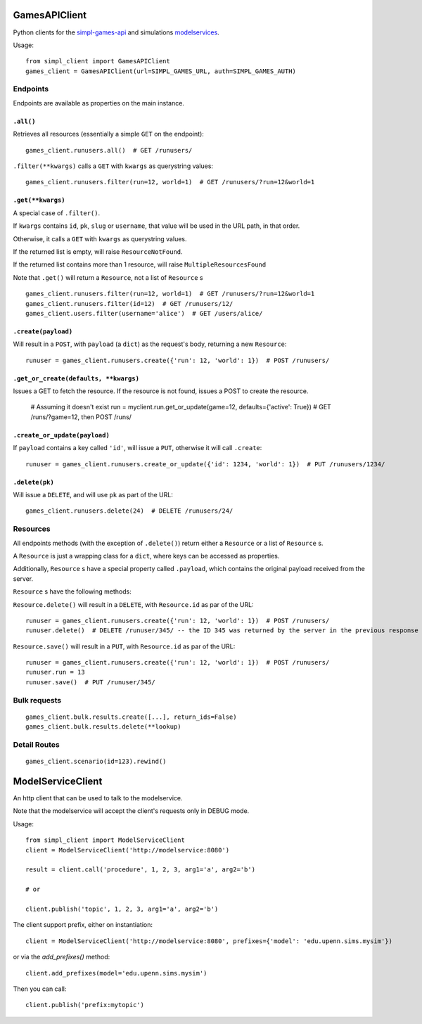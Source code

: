 GamesAPIClient
==============

Python clients for the simpl-games-api_ and simulations modelservices_.

.. _simpl-games-api: https://gitlab.com/lldev-team/simpl-games-api
.. _modelservices: https://gitlab.com/lldev-team/simpl-modelservice

Usage::

    from simpl_client import GamesAPIClient
    games_client = GamesAPIClient(url=SIMPL_GAMES_URL, auth=SIMPL_GAMES_AUTH)

Endpoints
---------

Endpoints are available as properties on the main instance.

``.all()``
~~~~~~~~~~

Retrieves all resources (essentially a simple ``GET`` on the endpoint)::

    games_client.runusers.all()  # GET /runusers/

``.filter(**kwargs)`` calls a ``GET`` with ``kwargs`` as querystring values::

    games_client.runusers.filter(run=12, world=1)  # GET /runusers/?run=12&world=1

``.get(**kwargs)``
~~~~~~~~~~~~~~~~~~

A special case of ``.filter()``.

If ``kwargs`` contains ``id``, ``pk``, ``slug`` or ``username``, that value will
be used in the URL path, in that order.

Otherwise, it calls a ``GET`` with ``kwargs`` as querystring values.

If the returned list is empty, will raise ``ResourceNotFound``.

If the returned list contains more than 1 resource, will raise ``MultipleResourcesFound``

Note that ``.get()`` will return a ``Resource``, not a list of ``Resource`` s

::

    games_client.runusers.filter(run=12, world=1)  # GET /runusers/?run=12&world=1
    games_client.runusers.filter(id=12)  # GET /runusers/12/
    games_client.users.filter(username='alice')  # GET /users/alice/

``.create(payload)``
~~~~~~~~~~~~~~~~~~~~

Will result in a ``POST``, with ``payload`` (a ``dict``) as the request's body,
returning a new ``Resource``::

    runuser = games_client.runusers.create({'run': 12, 'world': 1})  # POST /runusers/

``.get_or_create(defaults, **kwargs)``
~~~~~~~~~~~~~~~~~~~~~~~~~~~~~~~~~~~~~~

Issues a GET to fetch the resource. If the resource is not found, issues a POST
to create the resource.

    # Assuming it doesn't exist
    run = myclient.run.get_or_update(game=12, defaults={'active': True})  # GET /runs/?game=12, then POST /runs/


``.create_or_update(payload)``
~~~~~~~~~~~~~~~~~~~~~~~~~~~~~~

If ``payload`` contains a key called ``'id'``, will issue a ``PUT``, otherwise
it will call ``.create``::

    runuser = games_client.runusers.create_or_update({'id': 1234, 'world': 1})  # PUT /runusers/1234/


``.delete(pk)``
~~~~~~~~~~~~~~~

Will issue a ``DELETE``, and will use ``pk`` as part of the URL::

    games_client.runusers.delete(24)  # DELETE /runusers/24/

Resources
---------

All endpoints methods (with the exception of ``.delete()``) return either a
``Resource`` or a list of ``Resource`` s.

A ``Resource`` is just a wrapping class for a ``dict``, where keys can be accessed
as properties.

Additionally, ``Resource`` s have a special property called ``.payload``, which
contains the original payload received from the server.

``Resource`` s have the following methods:

``Resource.delete()`` will result in a ``DELETE``, with ``Resource.id`` as
par of the URL::

    runuser = games_client.runusers.create({'run': 12, 'world': 1})  # POST /runusers/
    runuser.delete()  # DELETE /runuser/345/ -- the ID 345 was returned by the server in the previous response

``Resource.save()`` will result in a ``PUT``, with ``Resource.id`` as
par of the URL::

    runuser = games_client.runusers.create({'run': 12, 'world': 1})  # POST /runusers/
    runuser.run = 13
    runuser.save()  # PUT /runuser/345/


Bulk requests
-------------

::

    games_client.bulk.results.create([...], return_ids=False)
    games_client.bulk.results.delete(**lookup)


Detail Routes
-------------

::

    games_client.scenario(id=123).rewind()

ModelServiceClient
==================

An http client that can be used to talk to the modelservice.

Note that the modelservice will accept the client's requests only in DEBUG
mode.

Usage::

    from simpl_client import ModelServiceClient
    client = ModelServiceClient('http://modelservice:8080')

    result = client.call('procedure', 1, 2, 3, arg1='a', arg2='b')

    # or

    client.publish('topic', 1, 2, 3, arg1='a', arg2='b')

The client support prefix, either on instantiation::

    client = ModelServiceClient('http://modelservice:8080', prefixes={'model': 'edu.upenn.sims.mysim'})

or via the `add_prefixes()` method::

    client.add_prefixes(model='edu.upenn.sims.mysim')

Then you can call::

    client.publish('prefix:mytopic')

